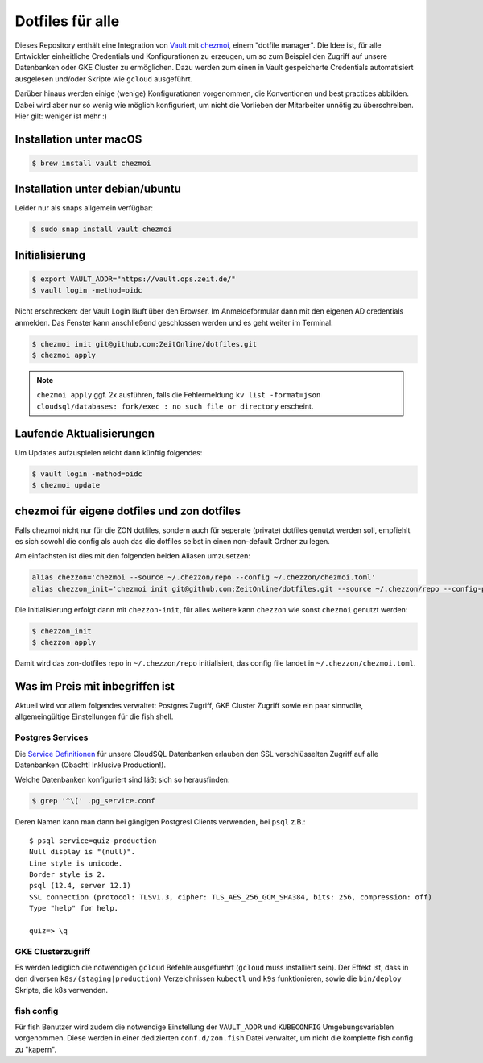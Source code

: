 Dotfiles für alle
-----------------

Dieses Repository enthält eine Integration von `Vault <https://www.vaultproject.io/>`_ mit `chezmoi <https://www.chezmoi.io>`_, einem "dotfile manager".
Die Idee ist, für alle Entwickler einheitliche Credentials und Konfigurationen zu erzeugen, um so zum Beispiel den Zugriff auf unsere Datenbanken oder GKE Cluster zu ermöglichen.
Dazu werden zum einen in Vault gespeicherte Credentials automatisiert ausgelesen und/oder Skripte wie ``gcloud`` ausgeführt.

Darüber hinaus werden einige (wenige) Konfigurationen vorgenommen, die Konventionen und best practices abbilden. Dabei wird aber nur so wenig wie möglich konfiguriert, um nicht die Vorlieben der Mitarbeiter unnötig zu überschreiben. Hier gilt: weniger ist mehr :)


Installation unter macOS
========================

.. code-block:: shell

    $ brew install vault chezmoi


Installation unter debian/ubuntu
================================

Leider nur als snaps allgemein verfügbar:

.. code-block:: shell

    $ sudo snap install vault chezmoi


Initialisierung
===============

.. code-block:: shell

    $ export VAULT_ADDR="https://vault.ops.zeit.de/"
    $ vault login -method=oidc

Nicht erschrecken: der Vault Login läuft über den Browser. Im Anmeldeformular dann mit den eigenen AD credentials anmelden.
Das Fenster kann anschließend geschlossen werden und es geht weiter im Terminal:

.. code-block:: shell

    $ chezmoi init git@github.com:ZeitOnline/dotfiles.git
    $ chezmoi apply


.. note:: ``chezmoi apply`` ggf. 2x ausführen, falls die Fehlermeldung ``kv list -format=json cloudsql/databases: fork/exec : no such file or directory`` erscheint.


Laufende Aktualisierungen
=========================

Um Updates aufzuspielen reicht dann künftig folgendes:

.. code-block:: shell

    $ vault login -method=oidc
    $ chezmoi update


chezmoi für eigene dotfiles und zon dotfiles
============================================

Falls chezmoi nicht nur für die ZON dotfiles, sondern auch für seperate (private) dotfiles genutzt werden soll, empfiehlt es sich sowohl die config als auch das die dotfiles selbst in einen non-default Ordner zu legen.

Am einfachsten ist dies mit den folgenden beiden Aliasen umzusetzen:

.. code-block:: shell

    alias chezzon='chezmoi --source ~/.chezzon/repo --config ~/.chezzon/chezmoi.toml'
    alias chezzon_init='chezmoi init git@github.com:ZeitOnline/dotfiles.git --source ~/.chezzon/repo --config-path ~/.chezzon/chezmoi.toml'

Die Initialisierung erfolgt dann mit ``chezzon-init``, für alles weitere kann ``chezzon`` wie sonst ``chezmoi`` genutzt werden:

.. code-block:: shell

    $ chezzon_init
    $ chezzon apply

Damit wird das zon-dotfiles repo in ``~/.chezzon/repo`` initialisiert, das config file landet in ``~/.chezzon/chezmoi.toml``.


Was im Preis mit inbegriffen ist
================================

Aktuell wird vor allem folgendes verwaltet: Postgres Zugriff, GKE Cluster Zugriff sowie ein paar sinnvolle, allgemeingültige Einstellungen für die fish shell.


Postgres Services
+++++++++++++++++

Die `Service Definitionen <https://www.postgresql.org/docs/12/libpq-pgservice.html>`_ für unsere CloudSQL Datenbanken erlauben den SSL verschlüsselten Zugriff auf alle Datenbanken (Obacht! Inklusive Production!).

Welche Datenbanken konfiguriert sind läßt sich so herausfinden:

.. code-block:: shell

    $ grep '^\[' .pg_service.conf

Deren Namen kann man dann bei gängigen Postgresl Clients verwenden, bei ``psql`` z.B.::

    $ psql service=quiz-production
    Null display is "(null)".
    Line style is unicode.
    Border style is 2.
    psql (12.4, server 12.1)
    SSL connection (protocol: TLSv1.3, cipher: TLS_AES_256_GCM_SHA384, bits: 256, compression: off)
    Type "help" for help.

    quiz=> \q


GKE Clusterzugriff
++++++++++++++++++

Es werden lediglich die notwendigen ``gcloud`` Befehle ausgefuehrt (``gcloud`` muss installiert sein).
Der Effekt ist, dass in den  diversen ``k8s/(staging|production)`` Verzeichnissen ``kubectl`` und ``k9s`` funktionieren, sowie die ``bin/deploy`` Skripte, die k8s verwenden.


fish config
+++++++++++

Für fish Benutzer wird zudem die notwendige Einstellung der ``VAULT_ADDR`` und ``KUBECONFIG`` Umgebungsvariablen vorgenommen.
Diese werden in einer dedizierten ``conf.d/zon.fish`` Datei verwaltet, um nicht die komplette fish config zu "kapern".
